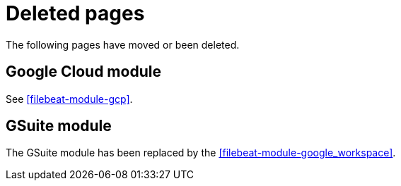 ["appendix",role="exclude",id="redirects"]
= Deleted pages

The following pages have moved or been deleted.

[role="exclude",id="filebeat-module-googlecloud"]
== Google Cloud module

See <<filebeat-module-gcp>>.

[role="exclude",id="filebeat-module-gsuite"]
== GSuite module

The GSuite module has been replaced by the <<filebeat-module-google_workspace>>.
